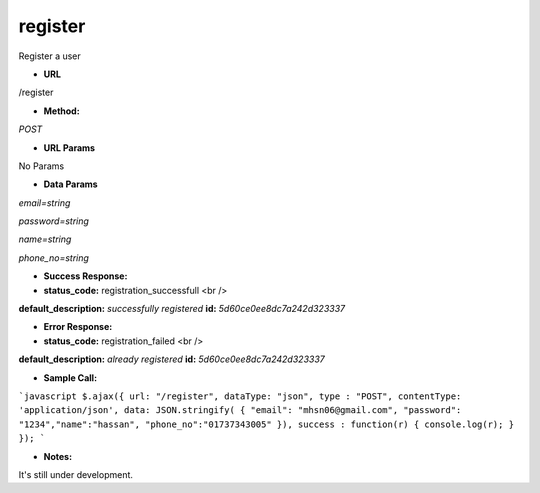 ==========
register
==========

Register a user

* **URL**

/register

* **Method:**

`POST`

* **URL Params**

No Params


* **Data Params**

`email=string`

`password=string`

`name=string`

`phone_no=string`


* **Success Response:**


* **status_code:** registration_successfull <br />
**default_description:** `successfully registered`
**id:** `5d60ce0ee8dc7a242d323337`

* **Error Response:**

* **status_code:** registration_failed <br />
**default_description:** `already registered`
**id:** `5d60ce0ee8dc7a242d323337`

* **Sample Call:**

```javascript
$.ajax({
url: "/register",
dataType: "json",
type : "POST",
contentType: 'application/json',
data: JSON.stringify( { "email": "mhsn06@gmail.com", "password": "1234","name":"hassan", "phone_no":"01737343005" }),
success : function(r) {
console.log(r);
}
});
```

* **Notes:**

It's still under development.